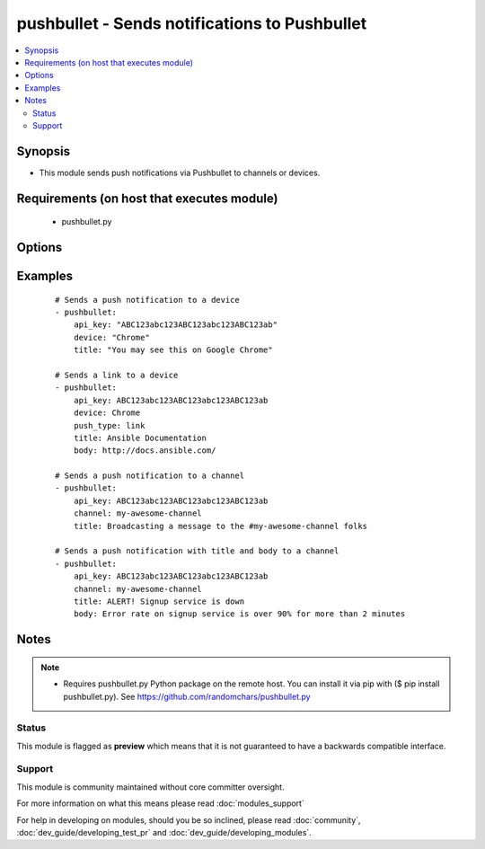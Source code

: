 .. _pushbullet:


pushbullet - Sends notifications to Pushbullet
++++++++++++++++++++++++++++++++++++++++++++++

.. versionadded:: 2.0


.. contents::
   :local:
   :depth: 2


Synopsis
--------

* This module sends push notifications via Pushbullet to channels or devices.


Requirements (on host that executes module)
-------------------------------------------

  * pushbullet.py


Options
-------

.. raw:: html

    <table border=1 cellpadding=4>
    <tr>
    <th class="head">parameter</th>
    <th class="head">required</th>
    <th class="head">default</th>
    <th class="head">choices</th>
    <th class="head">comments</th>
    </tr>
                <tr><td>api_key<br/><div style="font-size: small;"></div></td>
    <td>yes</td>
    <td></td>
        <td></td>
        <td><div>Push bullet API token</div>        </td></tr>
                <tr><td>body<br/><div style="font-size: small;"></div></td>
    <td>no</td>
    <td></td>
        <td></td>
        <td><div>Body of the notification, e.g. Details of the fault you're alerting.</div>        </td></tr>
                <tr><td>channel<br/><div style="font-size: small;"></div></td>
    <td>no</td>
    <td></td>
        <td></td>
        <td><div>The channel TAG you wish to broadcast a push notification, as seen on the "My Channels" &gt; "Edit your channel" at Pushbullet page.</div>        </td></tr>
                <tr><td>device<br/><div style="font-size: small;"></div></td>
    <td>no</td>
    <td></td>
        <td></td>
        <td><div>The device NAME you wish to send a push notification, as seen on the Pushbullet main page.</div>        </td></tr>
                <tr><td>push_type<br/><div style="font-size: small;"></div></td>
    <td>no</td>
    <td>note</td>
        <td><ul><li>note</li><li>link</li></ul></td>
        <td><div>Thing you wish to push.</div>        </td></tr>
                <tr><td>title<br/><div style="font-size: small;"></div></td>
    <td>yes</td>
    <td></td>
        <td></td>
        <td><div>Title of the notification.</div>        </td></tr>
        </table>
    </br>



Examples
--------

 ::

    # Sends a push notification to a device
    - pushbullet:
        api_key: "ABC123abc123ABC123abc123ABC123ab"
        device: "Chrome"
        title: "You may see this on Google Chrome"
    
    # Sends a link to a device
    - pushbullet:
        api_key: ABC123abc123ABC123abc123ABC123ab
        device: Chrome
        push_type: link
        title: Ansible Documentation
        body: http://docs.ansible.com/
    
    # Sends a push notification to a channel
    - pushbullet:
        api_key: ABC123abc123ABC123abc123ABC123ab
        channel: my-awesome-channel
        title: Broadcasting a message to the #my-awesome-channel folks
    
    # Sends a push notification with title and body to a channel
    - pushbullet:
        api_key: ABC123abc123ABC123abc123ABC123ab
        channel: my-awesome-channel
        title: ALERT! Signup service is down
        body: Error rate on signup service is over 90% for more than 2 minutes


Notes
-----

.. note::
    - Requires pushbullet.py Python package on the remote host. You can install it via pip with ($ pip install pushbullet.py). See https://github.com/randomchars/pushbullet.py



Status
~~~~~~

This module is flagged as **preview** which means that it is not guaranteed to have a backwards compatible interface.


Support
~~~~~~~

This module is community maintained without core committer oversight.

For more information on what this means please read :doc:`modules_support`


For help in developing on modules, should you be so inclined, please read :doc:`community`, :doc:`dev_guide/developing_test_pr` and :doc:`dev_guide/developing_modules`.
